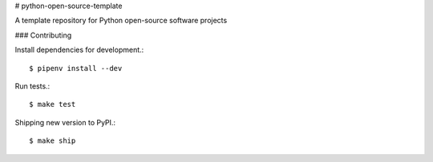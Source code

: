 # python-open-source-template

A template repository for Python open-source software projects

### Contributing

Install dependencies for development.::

    $ pipenv install --dev

Run tests.::

    $ make test

Shipping new version to PyPI.::

    $ make ship

